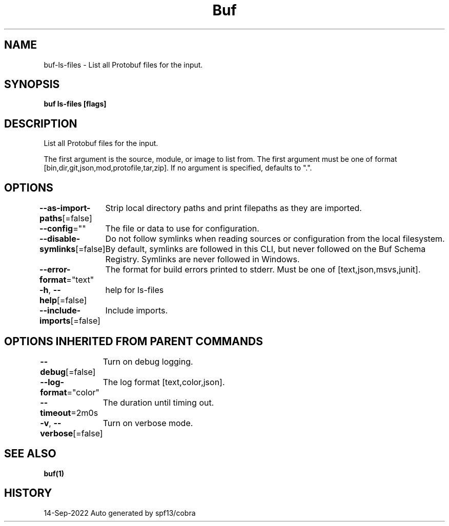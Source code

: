 .nh
.TH "Buf" "1" "Sep 2022" "Auto generated by spf13/cobra" ""

.SH NAME
.PP
buf-ls-files - List all Protobuf files for the input.


.SH SYNOPSIS
.PP
\fBbuf ls-files  [flags]\fP


.SH DESCRIPTION
.PP
List all Protobuf files for the input.

.PP
The first argument is the source, module, or image to list from.
The first argument must be one of format [bin,dir,git,json,mod,protofile,tar,zip].
If no argument is specified, defaults to ".".


.SH OPTIONS
.PP
\fB--as-import-paths\fP[=false]
	Strip local directory paths and print filepaths as they are imported.

.PP
\fB--config\fP=""
	The file or data to use for configuration.

.PP
\fB--disable-symlinks\fP[=false]
	Do not follow symlinks when reading sources or configuration from the local filesystem.
By default, symlinks are followed in this CLI, but never followed on the Buf Schema Registry.
Symlinks are never followed in Windows.

.PP
\fB--error-format\fP="text"
	The format for build errors printed to stderr. Must be one of [text,json,msvs,junit].

.PP
\fB-h\fP, \fB--help\fP[=false]
	help for ls-files

.PP
\fB--include-imports\fP[=false]
	Include imports.


.SH OPTIONS INHERITED FROM PARENT COMMANDS
.PP
\fB--debug\fP[=false]
	Turn on debug logging.

.PP
\fB--log-format\fP="color"
	The log format [text,color,json].

.PP
\fB--timeout\fP=2m0s
	The duration until timing out.

.PP
\fB-v\fP, \fB--verbose\fP[=false]
	Turn on verbose mode.


.SH SEE ALSO
.PP
\fBbuf(1)\fP


.SH HISTORY
.PP
14-Sep-2022 Auto generated by spf13/cobra
